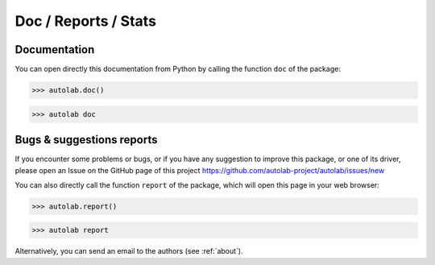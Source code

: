 Doc / Reports / Stats
-----------------------------------------

Documentation
=============

You can open directly this documentation from Python by calling the function ``doc`` of the package:

.. code-block:: python

	>>> autolab.doc()


.. code-block:: none

	>>> autolab doc


Bugs & suggestions reports
==========================

If you encounter some problems or bugs, or if you have any suggestion to improve this package, or one of its driver, please open an Issue on the GitHub page of this project
https://github.com/autolab-project/autolab/issues/new

You can also directly call the function ``report`` of the package, which will open this page in your web browser:

.. code-block:: python

	>>> autolab.report()

.. code-block:: none

	>>> autolab report

Alternatively, you can send an email to the authors (see :ref:`about`).

